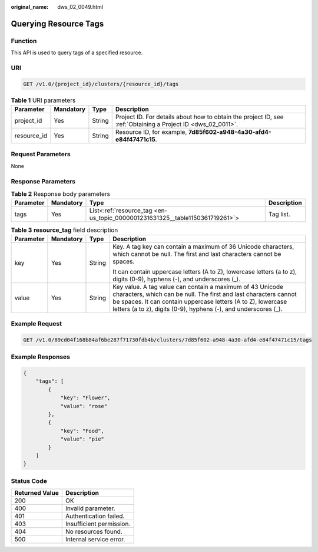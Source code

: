 :original_name: dws_02_0049.html

.. _dws_02_0049:

Querying Resource Tags
======================

Function
--------

This API is used to query tags of a specified resource.

URI
---

.. code-block:: text

   GET /v1.0/{project_id}/clusters/{resource_id}/tags

.. table:: **Table 1** URI parameters

   +-------------+-----------+--------+--------------------------------------------------------------------------------------------------------------+
   | Parameter   | Mandatory | Type   | Description                                                                                                  |
   +=============+===========+========+==============================================================================================================+
   | project_id  | Yes       | String | Project ID. For details about how to obtain the project ID, see :ref:`Obtaining a Project ID <dws_02_0011>`. |
   +-------------+-----------+--------+--------------------------------------------------------------------------------------------------------------+
   | resource_id | Yes       | String | Resource ID, for example, **7d85f602-a948-4a30-afd4-e84f47471c15**.                                          |
   +-------------+-----------+--------+--------------------------------------------------------------------------------------------------------------+

Request Parameters
------------------

None

Response Parameters
-------------------

.. table:: **Table 2** Response body parameters

   +-----------+-----------+------------------------------------------------------------------------------+-------------+
   | Parameter | Mandatory | Type                                                                         | Description |
   +===========+===========+==============================================================================+=============+
   | tags      | Yes       | List<:ref:`resource_tag <en-us_topic_0000001231631325__table1150361719261>`> | Tag list.   |
   +-----------+-----------+------------------------------------------------------------------------------+-------------+

.. _en-us_topic_0000001231631325__table1150361719261:

.. table:: **Table 3** **resource_tag** field description

   +-----------------+-----------------+-----------------+------------------------------------------------------------------------------------------------------------------------------------------------------------------------------------------------------------------------------------------------------------------+
   | Parameter       | Mandatory       | Type            | Description                                                                                                                                                                                                                                                      |
   +=================+=================+=================+==================================================================================================================================================================================================================================================================+
   | key             | Yes             | String          | Key. A tag key can contain a maximum of 36 Unicode characters, which cannot be null. The first and last characters cannot be spaces.                                                                                                                             |
   |                 |                 |                 |                                                                                                                                                                                                                                                                  |
   |                 |                 |                 | It can contain uppercase letters (A to Z), lowercase letters (a to z), digits (0-9), hyphens (-), and underscores (_).                                                                                                                                           |
   +-----------------+-----------------+-----------------+------------------------------------------------------------------------------------------------------------------------------------------------------------------------------------------------------------------------------------------------------------------+
   | value           | Yes             | String          | Key value. A tag value can contain a maximum of 43 Unicode characters, which can be null. The first and last characters cannot be spaces. It can contain uppercase letters (A to Z), lowercase letters (a to z), digits (0-9), hyphens (-), and underscores (_). |
   +-----------------+-----------------+-----------------+------------------------------------------------------------------------------------------------------------------------------------------------------------------------------------------------------------------------------------------------------------------+

Example Request
---------------

.. code-block:: text

   GET /v1.0/89cd04f168b84af6be287f71730fdb4b/clusters/7d85f602-a948-4a30-afd4-e84f47471c15/tags

Example Responses
-----------------

.. code-block::

   {
       "tags": [
           {
               "key": "Flower",
               "value": "rose"
           },
           {
               "key": "Food",
               "value": "pie"
           }
       ]
   }

Status Code
-----------

============== ========================
Returned Value Description
============== ========================
200            OK
400            Invalid parameter.
401            Authentication failed.
403            Insufficient permission.
404            No resources found.
500            Internal service error.
============== ========================
